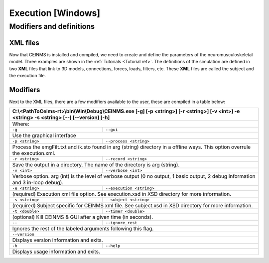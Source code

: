 ======================
Execution [Windows]
======================

.. _exe ref:

Modifiers and definitions
-------------------------

XML files
+++++++++

Now that CEINMS is installed and compiled, we need to create and define the parameters of the neuromusculoskeletal model.
Three examples are shown in the :ref:`Tutorials <Tutorial ref>`. The definitions of the simulation are defined in two **XML** files
that link to 3D models, connections, forces, loads, filters, etc. These **XML** files are called the subject and the execution file. \

Modifiers
+++++++++

Next to the XML files, there are a few modifiers available to the user, these are compiled in a table below:

+------------------------------------------------------------------------------+
|C:\\<PathToCeims-rt>\\bin\\Win\\Debug\\CEINMS.exe                             |
|[-g] [-p <string>] [-r <string>]                                              |
|[-v <int>] -e <string> -s <string>                                            |
|[--] [--version] [-h]                                                         |
+==============================================================================+
|Where:                                                                        |
+---------------+--------------------------------------------------------------+
|``-g``         |``--gui``                                                     |
+---------------+--------------------------------------------------------------+                                                                               
|Use the graphical interface                                                   |                            
+---------------+--------------------------------------------------------------+ 
|``-p <string>``|``--process <string>``                                        |
+---------------+--------------------------------------------------------------+                                
|Process the emgFilt.txt and ik.sto found in arg (string) directory in         |                                                                      
|a offline ways. This option overrule the execution.xml.                       |                                                        
+---------------+--------------------------------------------------------------+  
|``-r <string>``|``--record <string>``                                         |
+---------------+--------------------------------------------------------------+                               
|Save the output in a directory. The name of the directory is arg              |                                                                 
|(string).                                                                     |          
+---------------+--------------------------------------------------------------+  
|``-v <int>``   |``--verbose <int>``                                           |
+---------------+--------------------------------------------------------------+                          
|Verbose option. arg (int) is the level of verbose output (0 no output,        |                                                                       
|1 basic output, 2 debug information and 3 in-loop debug).                     |                                                          
+---------------+--------------------------------------------------------------+  
|``-e <string>``|``--execution <string>``                                      |
+---------------+--------------------------------------------------------------+                                  
|(required) Execution xml file option. See execution.xsd in XSD                |                                                               
|directory for more information.                                               |                                
+---------------+--------------------------------------------------------------+  
|``-s <string>``| ``--subject <string>``                                       |
+---------------+--------------------------------------------------------------+                                
|(required) Subject specific for CEINMS xml file. See subject.xsd in           |                                                                    
|XSD directory for more information.                                           |                                    
+---------------+--------------------------------------------------------------+  
|``-t <double>``|``--timer <double>``                                          |                                    
+---------------+--------------------------------------------------------------+                             
|(optional) Kill CEINMS & GUI after a given time (in seconds).                 |                                                              
+---------------+--------------------------------------------------------------+  
|``--``         |``--ignore_rest``                                             |                                    
+---------------+--------------------------------------------------------------+                  
|Ignores the rest of the labeled arguments following this flag.                |                                                               
+------------------------------------------------------------------------------+  
|``--version``                                                                 |                                    
+------------------------------------------------------------------------------+          
|Displays version information and exits.                                       |                                        
+---------------+--------------------------------------------------------------+  
|``-h``         |``--help``                                                    |                                    
+---------------+--------------------------------------------------------------+           
|Displays usage information and exits.                                         |                                      
+------------------------------------------------------------------------------+
